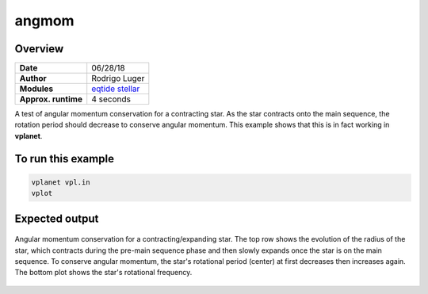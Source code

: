 angmom
======

Overview
--------

===================   ============
**Date**              06/28/18
**Author**            Rodrigo Luger
**Modules**           `eqtide <../src/eqtide.html>`_
                      `stellar <../src/stellar.html>`_
**Approx. runtime**   4 seconds
===================   ============

A test of angular momentum conservation for a contracting star.
As the star contracts onto the main sequence, the rotation period
should decrease to conserve angular momentum. This example shows that
this is in fact working in **vplanet**.

To run this example
-------------------

.. code-block:: bash

    vplanet vpl.in
    vplot


Expected output
---------------

.. figure:: https://raw.githubusercontent.com/VirtualPlanetaryLaboratory/vplanet/images/examples/angmom.png
   :width: 600px
   :align: center

   Angular momentum conservation for a contracting/expanding star. The top row shows the
   evolution of the radius of the star, which contracts during the pre-main sequence phase and
   then slowly expands once the star is on the main sequence. To conserve angular momentum, the
   star's rotational period (center) at first decreases then increases again. The bottom plot
   shows the star's rotational frequency.
